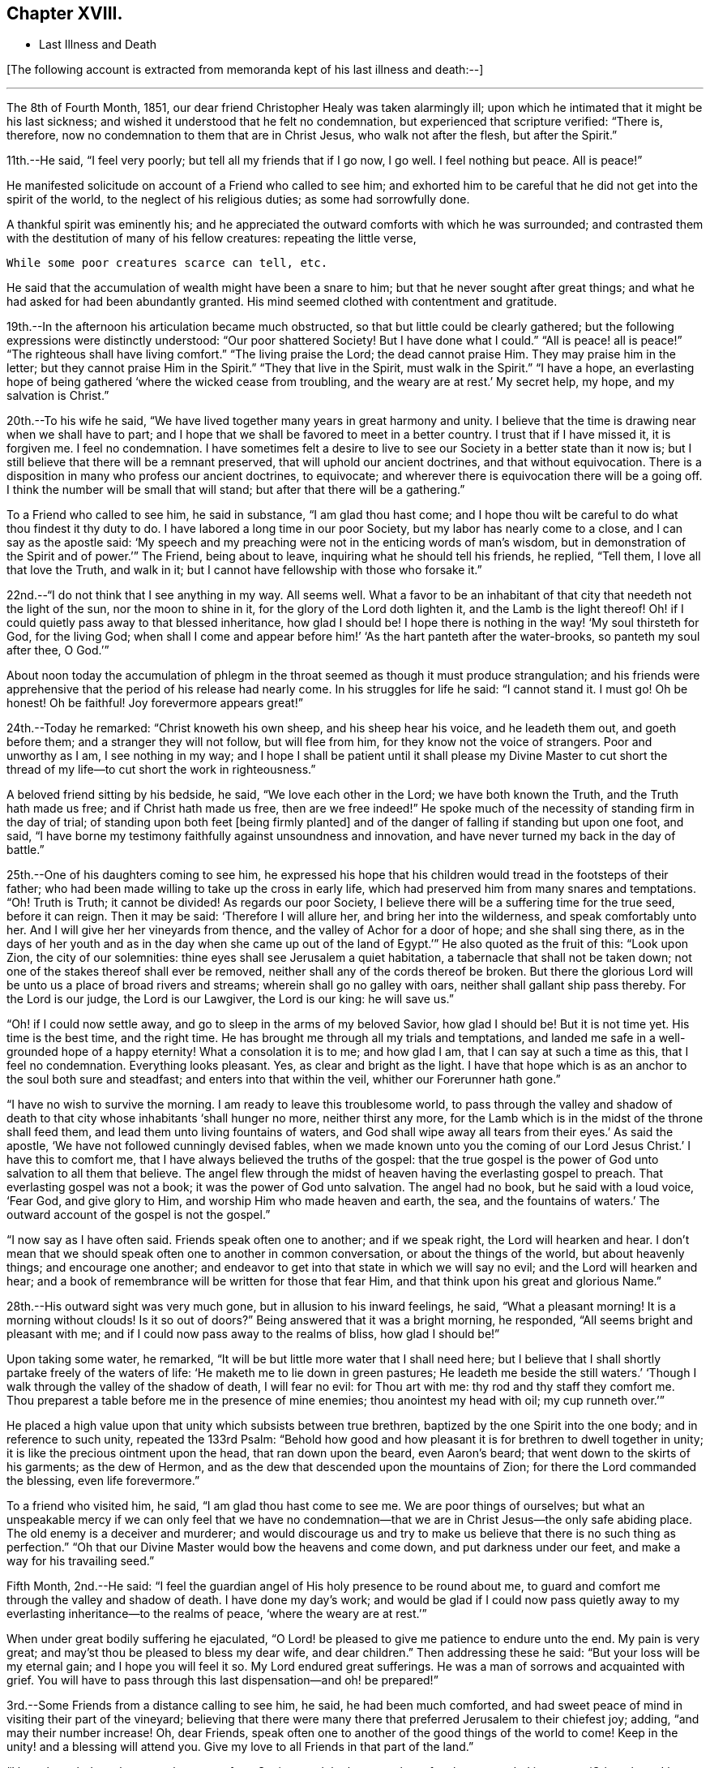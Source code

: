 == Chapter XVIII.

[.chapter-synopsis]
* Last Illness and Death

+++[+++The following account is extracted from memoranda kept of his last illness and death:--]

[.small-break]
'''

The 8th of Fourth Month, 1851,
our dear friend Christopher Healy was taken alarmingly ill;
upon which he intimated that it might be his last sickness;
and wished it understood that he felt no condemnation,
but experienced that scripture verified: "`There is, therefore,
now no condemnation to them that are in Christ Jesus, who walk not after the flesh,
but after the Spirit.`"

11th.--He said, "`I feel very poorly; but tell all my friends that if I go now,
I go well.
I feel nothing but peace.
All is peace!`"

He manifested solicitude on account of a Friend who called to see him;
and exhorted him to be careful that he did not get into the spirit of the world,
to the neglect of his religious duties; as some had sorrowfully done.

A thankful spirit was eminently his;
and he appreciated the outward comforts with which he was surrounded;
and contrasted them with the destitution of many of his fellow creatures:
repeating the little verse,

[verse]
____
While some poor creatures scarce can tell, etc.
____

He said that the accumulation of wealth might have been a snare to him;
but that he never sought after great things;
and what he had asked for had been abundantly granted.
His mind seemed clothed with contentment and gratitude.

19th.--In the afternoon his articulation became much obstructed,
so that but little could be clearly gathered;
but the following expressions were distinctly understood: "`Our poor shattered Society!
But I have done what I could.`" "`All is peace! all is peace!`" "`The
righteous shall have living comfort.`" "`The living praise the Lord;
the dead cannot praise Him.
They may praise him in the letter;
but they cannot praise Him in the Spirit.`" "`They that live in the Spirit,
must walk in the Spirit.`" "`I have a hope,
an everlasting hope of being gathered '`where the wicked cease from troubling,
and the weary are at rest.`'
My secret help, my hope, and my salvation is Christ.`"

20th.--To his wife he said,
"`We have lived together many years in great harmony and unity.
I believe that the time is drawing near when we shall have to part;
and I hope that we shall be favored to meet in a better country.
I trust that if I have missed it, it is forgiven me.
I feel no condemnation.
I have sometimes felt a desire to live to see
our Society in a better state than it now is;
but I still believe that there will be a remnant preserved,
that will uphold our ancient doctrines, and that without equivocation.
There is a disposition in many who profess our ancient doctrines, to equivocate;
and wherever there is equivocation there will be a going off.
I think the number will be small that will stand;
but after that there will be a gathering.`"

To a Friend who called to see him, he said in substance, "`I am glad thou hast come;
and I hope thou wilt be careful to do what thou findest it thy duty to do.
I have labored a long time in our poor Society, but my labor has nearly come to a close,
and I can say as the apostle said:
'`My speech and my preaching were not in the enticing words of man`'s wisdom,
but in demonstration of the Spirit and of power.`'`" The Friend, being about to leave,
inquiring what he should tell his friends, he replied, "`Tell them,
I love all that love the Truth, and walk in it;
but I cannot have fellowship with those who forsake it.`"

22nd.--"`I do not think that I see anything in my way.
All seems well.
What a favor to be an inhabitant of that city that needeth not the light of the sun,
nor the moon to shine in it, for the glory of the Lord doth lighten it,
and the Lamb is the light thereof!
Oh! if I could quietly pass away to that blessed inheritance, how glad I should be!
I hope there is nothing in the way! '`My soul thirsteth for God, for the living God;
when shall I come and appear before him!`' '`As the hart panteth after the water-brooks,
so panteth my soul after thee, O God.`'`"

About noon today the accumulation of phlegm in the
throat seemed as though it must produce strangulation;
and his friends were apprehensive that the period of his release had nearly come.
In his struggles for life he said: "`I cannot stand it.
I must go!
Oh be honest!
Oh be faithful!
Joy forevermore appears great!`"

24th.--Today he remarked: "`Christ knoweth his own sheep,
and his sheep hear his voice, and he leadeth them out, and goeth before them;
and a stranger they will not follow, but will flee from him,
for they know not the voice of strangers.
Poor and unworthy as I am, I see nothing in my way;
and I hope I shall be patient until it shall please my Divine Master to cut
short the thread of my life--to cut short the work in righteousness.`"

A beloved friend sitting by his bedside, he said, "`We love each other in the Lord;
we have both known the Truth, and the Truth hath made us free;
and if Christ hath made us free,
then are we free indeed!`" He spoke much of the
necessity of standing firm in the day of trial;
of standing upon both feet +++[+++being firmly planted]
and of the danger of falling if standing but upon one foot, and said,
"`I have borne my testimony faithfully against unsoundness and innovation,
and have never turned my back in the day of battle.`"

25th.--One of his daughters coming to see him,
he expressed his hope that his children would tread in the footsteps of their father;
who had been made willing to take up the cross in early life,
which had preserved him from many snares and temptations.
"`Oh!
Truth is Truth; it cannot be divided!
As regards our poor Society, I believe there will be a suffering time for the true seed,
before it can reign.
Then it may be said: '`Therefore I will allure her, and bring her into the wilderness,
and speak comfortably unto her.
And I will give her her vineyards from thence,
and the valley of Achor for a door of hope; and she shall sing there,
as in the days of her youth and as in the day
when she came up out of the land of Egypt.`'`"
He also quoted as the fruit of this: "`Look upon Zion, the city of our solemnities:
thine eyes shall see Jerusalem a quiet habitation,
a tabernacle that shall not be taken down;
not one of the stakes thereof shall ever be removed,
neither shall any of the cords thereof be broken.
But there the glorious Lord will be unto us a place of broad rivers and streams;
wherein shall go no galley with oars, neither shall gallant ship pass thereby.
For the Lord is our judge, the Lord is our Lawgiver, the Lord is our king:
he will save us.`"

"`Oh! if I could now settle away, and go to sleep in the arms of my beloved Savior,
how glad I should be!
But it is not time yet.
His time is the best time, and the right time.
He has brought me through all my trials and temptations,
and landed me safe in a well-grounded hope of a happy eternity!
What a consolation it is to me; and how glad I am, that I can say at such a time as this,
that I feel no condemnation.
Everything looks pleasant.
Yes, as clear and bright as the light.
I have that hope which is as an anchor to the soul both sure and steadfast;
and enters into that within the veil, whither our Forerunner hath gone.`"

"`I have no wish to survive the morning.
I am ready to leave this troublesome world,
to pass through the valley and shadow of death to that
city whose inhabitants '`shall hunger no more,
neither thirst any more,
for the Lamb which is in the midst of the throne shall feed them,
and lead them unto living fountains of waters,
and God shall wipe away all tears from their eyes.`'
As said the apostle, '`We have not followed cunningly devised fables,
when we made known unto you the coming of our Lord Jesus Christ.`'
I have this to comfort me, that I have always believed the truths of the gospel:
that the true gospel is the power of God unto salvation to all them that believe.
The angel flew through the midst of heaven having the everlasting gospel to preach.
That everlasting gospel was not a book; it was the power of God unto salvation.
The angel had no book, but he said with a loud voice, '`Fear God, and give glory to Him,
and worship Him who made heaven and earth, the sea, and the fountains of waters.`'
The outward account of the gospel is not the gospel.`"

"`I now say as I have often said.
Friends speak often one to another; and if we speak right, the Lord will hearken and hear.
I don`'t mean that we should speak often one to another in common conversation,
or about the things of the world, but about heavenly things; and encourage one another;
and endeavor to get into that state in which we will say no evil;
and the Lord will hearken and hear;
and a book of remembrance will be written for those that fear Him,
and that think upon his great and glorious Name.`"

28th.--His outward sight was very much gone, but in allusion to his inward feelings,
he said, "`What a pleasant morning!
It is a morning without clouds!
Is it so out of doors?`" Being answered that it was a bright morning, he responded,
"`All seems bright and pleasant with me;
and if I could now pass away to the realms of bliss, how glad I should be!`"

Upon taking some water, he remarked,
"`It will be but little more water that I shall need here;
but I believe that I shall shortly partake freely of the waters of life:
'`He maketh me to lie down in green pastures; He leadeth me beside the still waters.`'
'`Though I walk through the valley of the shadow of death, I will fear no evil:
for Thou art with me: thy rod and thy staff they comfort me.
Thou preparest a table before me in the presence of mine enemies;
thou anointest my head with oil; my cup runneth over.`'`"

He placed a high value upon that unity which subsists between true brethren,
baptized by the one Spirit into the one body; and in reference to such unity,
repeated the 133rd Psalm:
"`Behold how good and how pleasant it is for brethren to dwell together in unity;
it is like the precious ointment upon the head, that ran down upon the beard,
even Aaron`'s beard; that went down to the skirts of his garments; as the dew of Hermon,
and as the dew that descended upon the mountains of Zion;
for there the Lord commanded the blessing, even life forevermore.`"

To a friend who visited him, he said, "`I am glad thou hast come to see me.
We are poor things of ourselves;
but what an unspeakable mercy if we can only feel that we have no
condemnation--that we are in Christ Jesus--the only safe abiding place.
The old enemy is a deceiver and murderer;
and would discourage us and try to make us believe that there is no such thing as
perfection.`" "`Oh that our Divine Master would bow the heavens and come down,
and put darkness under our feet, and make a way for his travailing seed.`"

Fifth Month, 2nd.--He said:
"`I feel the guardian angel of His holy presence to be round about me,
to guard and comfort me through the valley and shadow of death.
I have done my day`'s work;
and would be glad if I could now pass quietly away to
my everlasting inheritance--to the realms of peace,
'`where the weary are at rest.`'`"

When under great bodily suffering he ejaculated,
"`O Lord! be pleased to give me patience to endure unto the end.
My pain is very great; and may`'st thou be pleased to bless my dear wife,
and dear children.`" Then addressing these he said:
"`But your loss will be my eternal gain; and I hope you will feel it so.
My Lord endured great sufferings.
He was a man of sorrows and acquainted with grief. You will have to
pass through this last dispensation--and oh! be prepared!`"

3rd.--Some Friends from a distance calling to see him, he said,
he had been much comforted,
and had sweet peace of mind in visiting their part of the vineyard;
believing that there were many there that preferred Jerusalem to their chiefest joy;
adding, "`and may their number increase!
Oh, dear Friends, speak often one to another of the good things of the world to come!
Keep in the unity! and a blessing will attend you.
Give my love to all Friends in that part of the land.`"

"`I have been led much among those not of our Society,
and the language has often been sounded in my ear:
'`Other sheep I have which are not of this fold; them also I must bring,
and they shall hear my voice; and there shall be one fold, and one Shepherd.`'`"

4th.--After having been in much bodily distress, he uttered the encouraging language:
"`The Lord will bless Zion.
He will sanctify Jerusalem.
He will make her walls salvation, and her gates praise.
The Lord will bless Zion.
When he pleases, he will fortify her walls, he will set up her gates!
O Lord, the mighty One of Israel!
I feel thy comfort, and I rejoice,
and sing thy name and thy praises in the land of
the living!`" "`Unto you that fear my name,
shall the Sun of righteousness arise with healing in
his wings.`" "`This is a great and blessed Supper.`"

Alluding to some who seemed to be departing from our ancient faith, he said:
"`I have no unity with those who go in this way.
I can only unite with those, and walk with those,
that go in the way that the Lord opens and preserves in.`" Being
dipped into sympathy with the oppressed and struggling seed,
he said: "`What will become of the poor little precious flock and family!
May their heads be a little anointed with oil.
He will anoint their heads with oil!`" "`Inquire after the good old ways,
and the ancient paths, and shun the paths that lead to evil.`"

5th.--Being in great pain, he passed a suffering night,
and obtained but little alleviation this morning.
But through his protracted sufferings, his soul seemed to be centred on heavenly things,
and clothed with devotion,
spending much of the night in earnest intercession at the Throne of Grace.
His mind was unusually exercised.
He prayed fervently for the best interests of his wife, his children, his friends,
and all the church of Christ; and, notwithstanding the decay of nature, was, at times,
remarkably strengthened with might in the inner man;
manifesting abundant evidence that they who have fixed
their habitations on the unchangeable Truth,
are not forsaken in the time of need,
but are supported and sustained in the hour of sore trial and deep distress,
when vain is the help of man; and are even enabled to rejoice in tribulation,
and sing praises unto their Creator; and that while they are thus established,
no divination or enchantment will be suffered to prevail against them,
to destroy their holy confidence and well-grounded hope
of the attainment of an inheritance,
incorruptible, that fadeth not away.
The faith of these is no cunningly devised fable, but a sustaining and substantial truth,
that is as an anchor to the soul both sure and steadfast;
and their light shineth more and more unto the perfect day,
until the purified soul is swallowed up in immortality!

Towards noon his mind seemed to be carried back to the days of his youth,
and he expressed his gladness that he had come out from
the forms and ceremonies of a lifeless profession,
and had been brought into a more spiritual way.
He spoke of the great importance of bearing a faithful testimony to the faith once
delivered to the saints--to the faith once delivered to our forefathers:
of the necessity of great watchfulness, lest hurtful things should take root amongst us,
and weaken our faith in the precious doctrines and
testimonies that had been given us as a people to bear:
"`for,`" said he "`it was while men slept that the enemy sowed tares.
The good wheat had been sown amongst us,
but the enemy also had sowed tares.`" He seemed to be much impressed
with the great importance of preserving the clean seed unmixed;
and rejoiced in the belief, that there were those preserved amongst us,
who do bear a faithful testimony against those things which may be compared to the tares.

He travailed greatly in spirit for the prosperity of Zion.
The welfare of our Society seemed almost constantly to be mingled with his best feelings;
and his fervent intercessions often arose to the Father of mercies,
that it might be preserved upon its ancient foundation;
and that He would spare His people, and give not his heritage to reproach.

Though abundantly favored with an evidence that the Divine Presence is round about him,
to sustain and comfort his soul,
and with a holy assurance that as he puts off the tabernacle of clay,
there will be prepared for him a building of God, a house not made with hands,
eternal in the heavens,
yet +++[+++writeth the author of these notes] it has
been with him as with most Zionward travellers,
some seasons of poverty of soul have been his allotted portion,
doubtless for the further trial of his faith,
but not sufficient to shake his confidence in that
never-failing Arm of Power that has hitherto sustained him;
and which he believed would continue to support him through all his remaining trials,
yet sufficient at times to afflict his spirit;
and expressions of this kind occasionally were heard:
"`My soul is exceeding sorrowful.`" "`'`They have taken away my Lord,
and I know not where they have laid him.`' Pray for me.`" But it has seldom
been that these feelings have been permitted to cloud his triumphant spirit,
and they have soon passed away,
and left his mind calm and peaceful in the enjoyment of
renewed faith and holy hope and confidence,
even as a morning without clouds.

6th.--He said that his day`'s work was done, and his peace made;
and without manifesting any impatience on account of
the protracted period of his earthly pilgrimage,
he queried why it was that he was kept here so long,
evincing a longing desire to depart when it should
please his Divine Master to take him hence;
evidently waiting, with holy confidence, for the gracious invitation,
"`Enter thou into the joy of thy Lord.`"

He ejaculated: "`O Lord, thou art good and kind to thy truly exercised children!
Thou hast been my stay and my staff through my pilgrimage.
Be pleased to continue to be to the latest period of my life.`" Again: "`O Lord,
be pleased to remember thy disobedient and gainsaying children.
Make them to know that thou art God;
and that they must appear before thy judgment seat to receive the reward of their deeds,
let them be good or evil.
Everyone that will not bow in mercy, must in judgment.
Dear friends, fear God and keep his commandments, for this is the whole duty of man.
For God shall bring every work into judgment, with every secret thing,
whether it be good or whether it be evil.`"

He was often much exercised on account of the low state of our once favored Society;
and said it was his unshaken belief,
that the testimonies that were given our forefathers to bear,
would not be suffered to fall to the ground:
but that there would be standard bearers raised up,
and watchmen to proclaim the day of the Lord: as said the Prophet formerly,
"`I will turn my hand upon thee, and purge away thy dross;
and I will restore thy judges as at the first, and thy counsellors as at the beginning:
afterwards, Thou shalt be called the City of Righteousness.`" Then the song will be,
"`Lo, the winter is past, the rain is over and gone, the flowers appear on the earth,
the time of the singing of birds is come,
and the voice of the turtle is heard in our land.`"

11th.--A disinterested love and living desire for salvation of all souls,
it is believed has seldom been more prominent in
the experience of any of Zion`'s children,
than in that of our departed Friend.
When health and liberty permitted,
his labors in the line of religious duty were abundant, beyond the pale of our Society;
and as the energies of the outward man became prostrated,
and the termination of his earthly existence apparently drew near,
still that universal love of souls came up before him,
and he supplicated fervently for this generation--for this untoward generation.

12th.--To a friend who called to see him, he said, "`I love to meet my friends;
it generally brings tenderness with it.`"

He spent much of the night in supplication and exercise of soul,
but owing to great exhaustion and feebleness of articulation,
but little could be gathered, except the frequent naming of his Maker,
and a few detached sentences, such as,
"`How good`"--"`how comfortable`"--"`how sweet`"--
"`His glorious presence`"--"`I love my friends.`"

16th.--This day about eleven o`'clock, our dear friend departed this life.
An easy passage was mercifully granted him, his close being calm and peaceful;
and his last words, "`Peace, peace!`'

[.offset]
+++[+++He was in the seventy-eighth year of his age, having been a minister about fifty years.

A concern had long rested on the mind of our beloved friend to have
his remains enclosed in a coffin of very plain and simple appearance;
and as his illness progressed,
and the solemn period of his departure appeared to be drawing near,
the subject revived with increasing weight;
and he solemnly enjoined upon his friends the faithful
performance of his wishes in this respect:
which request was strictly complied with: "`Have my coffin made of white pine boards,
without stain or color, brass hinges or lining; and have it flat on the top;
and let it be laid in the earth without any outside coffin or box.`"
Though the fulfillment of this concern might present to
some minds the aspect of needless singularity,
yet it evidently felt to our dear friend to be a testimony of very grave importance,
which he was conscientiously bound to sustain.
He had long mourned over a growing propensity among
Friends to exhibit a vain display at funerals;
which he believed was gradually leading us away
from the becoming simplicity of our forefathers,
and introducing us more and more into conformity to the world and its spirit;
and he felt religiously engaged that neither his example nor
precepts should tend to the promotion of such ends.
He also believed that it was not consistent with the will of an all-wise Creator,
that there should be any decoration or adorning about the corruptible part, which,
in the return of "`dust to dust`" was to lose all its comeliness;
but that strict simplicity was far more becoming the solemn occasion.
Considerations such as these, we believe, under the influence of heavenly light,
operated upon his mind, and produced a powerful conviction,
that there was a necessity laid upon him to bear a faithful
testimony against all appearance of pride or ostentation in
the preparation of the poor body for the grave.

On the 19th, his remains were interred in Friends`' burying ground at Fallsington,
Bucks County, Pennsylvania, attended by a very large collection of Friends and others:
after which a solemn meeting was held,
and many public testimonies borne to the Christian virtues of the deceased;
and to the undoubted assurance that his spirit had been
gathered into the fold of everlasting rest.]

[quote.scripture, , Psa. 37:37]
____
"`Mark the perfect man, and behold the upright, for the end of that man is peace.`"
____
